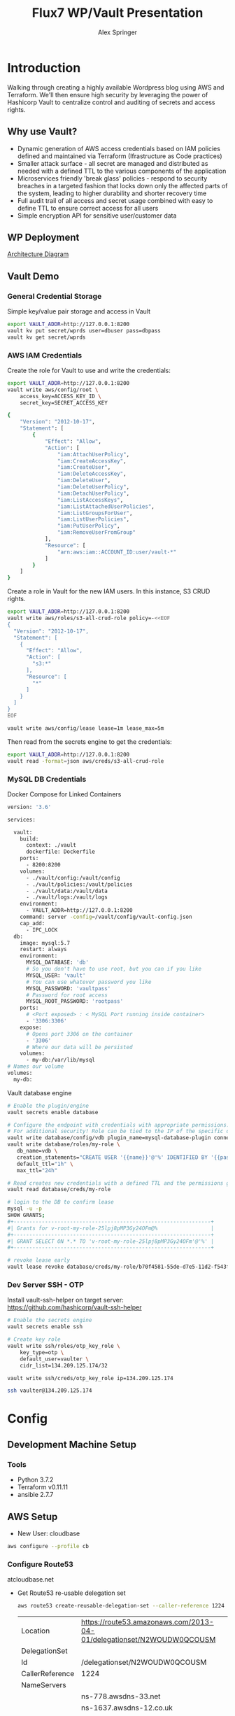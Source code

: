 #+TITLE: Flux7 WP/Vault Presentation
#+AUTHOR: Alex Springer
* Introduction
Walking through creating a highly available Wordpress blog using AWS and
Terraform. We'll then ensure high security by leveraging the power of Hashicorp
Vault to centralize control and auditing of secrets and access rights.

** Why use Vault?
- Dynamic generation of AWS access credentials based on IAM policies defined and
  maintained via Terraform (Ifrastructure as Code practices)
- Smaller attack surface - all secret are managed and distributed as needed with
  a defined TTL to the various components of the application
- Microservices friendly 'break glass' policies - respond to security breaches
  in a targeted fashion that locks down only the affected parts of the system,
  leading to higher durability and shorter recovery time
- Full audit trail of all access and secret usage combined with easy to define
  TTL to ensure correct access for all users
- Simple encryption API for sensitive user/customer data

** WP Deployment
[[img:plan.png][Architecture Diagram]]

** Vault Demo
*** General Credential Storage
Simple key/value pair storage and access in Vault

#+BEGIN_SRC bash :results raw drawer
export VAULT_ADDR=http://127.0.0.1:8200
vault kv put secret/wprds user=dbuser pass=dbpass
vault kv get secret/wprds
#+END_SRC

#+RESULTS:
:results:
Key              Value
---              -----
created_time     2019-03-12T19:44:30.819945438Z
deletion_time    n/a
destroyed        false
version          2
====== Metadata ======
Key              Value
---              -----
created_time     2019-03-12T19:44:30.819945438Z
deletion_time    n/a
destroyed        false
version          2

==== Data ====
Key     Value
---     -----
pass    dbpass
user    dbuser
:end:

*** AWS IAM Credentials
Create the role for Vault to use and write the credentials:
#+BEGIN_SRC bash
export VAULT_ADDR=http://127.0.0.1:8200
vault write aws/config/root \
    access_key=ACCESS_KEY_ID \
    secret_key=SECRET_ACCESS_KEY
#+END_SRC

#+BEGIN_SRC bash :tangle vault_demo/vault_policy.policy
{
    "Version": "2012-10-17",
    "Statement": [
        {
            "Effect": "Allow",
            "Action": [
                "iam:AttachUserPolicy",
                "iam:CreateAccessKey",
                "iam:CreateUser",
                "iam:DeleteAccessKey",
                "iam:DeleteUser",
                "iam:DeleteUserPolicy",
                "iam:DetachUserPolicy",
                "iam:ListAccessKeys",
                "iam:ListAttachedUserPolicies",
                "iam:ListGroupsForUser",
                "iam:ListUserPolicies",
                "iam:PutUserPolicy",
                "iam:RemoveUserFromGroup"
            ],
            "Resource": [
                "arn:aws:iam::ACCOUNT_ID:user/vault-*"
            ]
        }
    ]
}
#+END_SRC

Create a role in Vault for the new IAM users. In this instance, S3 CRUD rights.
#+BEGIN_SRC bash
export VAULT_ADDR=http://127.0.0.1:8200
vault write aws/roles/s3-all-crud-role policy=-<<EOF
{
  "Version": "2012-10-17",
  "Statement": [
    {
      "Effect": "Allow",
      "Action": [
        "s3:*"
      ],
      "Resource": [
        "*"
      ]
    }
  ]
}
EOF

vault write aws/config/lease lease=1m lease_max=5m
#+END_SRC

#+RESULTS:
: Success! Data written to: aws/config/lease

Then read from the secrets engine to get the credentials:
#+BEGIN_SRC bash :results raw drawer
export VAULT_ADDR=http://127.0.0.1:8200
vault read -format=json aws/creds/s3-all-crud-role
#+END_SRC

#+RESULTS:
:results:
{
  "request_id": "1bc47c84-0b49-fa80-1935-bf31d0365838",
  "lease_id": "aws/creds/s3-all-crud-role/707D7ObyJWqYOXZbIohav3NF",
  "lease_duration": 60,
  "renewable": true,
  "data": {
    "access_key": "AKIAIKQ3WHD5J3LFLXLQ",
    "secret_key": "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",
    "security_token": null
  },
  "warnings": null
}
:end:

*** MySQL DB Credentials
Docker Compose for Linked Containers
#+BEGIN_SRC bash
version: '3.6'

services:

  vault:
    build:
      context: ./vault
      dockerfile: Dockerfile
    ports:
      - 8200:8200
    volumes:
      - ./vault/config:/vault/config
      - ./vault/policies:/vault/policies
      - ./vault/data:/vault/data
      - ./vault/logs:/vault/logs
    environment:
      - VAULT_ADDR=http://127.0.0.1:8200
    command: server -config=/vault/config/vault-config.json
    cap_add:
      - IPC_LOCK
  db:
    image: mysql:5.7
    restart: always
    environment:
      MYSQL_DATABASE: 'db'
      # So you don't have to use root, but you can if you like
      MYSQL_USER: 'vault'
      # You can use whatever password you like
      MYSQL_PASSWORD: 'vaultpass'
      # Password for root access
      MYSQL_ROOT_PASSWORD: 'rootpass'
    ports:
      # <Port exposed> : < MySQL Port running inside container>
      - '3306:3306'
    expose:
      # Opens port 3306 on the container
      - '3306'
      # Where our data will be persisted
    volumes:
      - my-db:/var/lib/mysql
# Names our volume
volumes:
  my-db:

#+END_SRC

Vault database engine
#+BEGIN_SRC bash
# Enable the plugin/engine
vault secrets enable database

# Configure the endpoint with credentials with appropriate permissions. Root used only for example purposes.
# For additional security! Role can be tied to the IP of the specific db instance
vault write database/config/vdb plugin_name=mysql-database-plugin connection_url="root:rootpass@tcp(172.18.0.3:3306)/" allowed_roles="my-role"
vault write database/roles/my-role \
   db_name=vdb \
   creation_statements="CREATE USER '{{name}}'@'%' IDENTIFIED BY '{{password}}';GRANT SELECT ON *.* TO '{{name}}'@'%';" \
   default_ttl="1h" \
   max_ttl="24h"

# Read creates new credentials with a defined TTL and the permissions granted in 'my-role' above (GRANT SELECT * ON *.* TO '{{name}}'@'%';)
vault read database/creds/my-role

# login to the DB to confirm lease
mysql -u -p
SHOW GRANTS;
,#+---------------------------------------------------------------+
#| Grants for v-root-my-role-25lpj8pMP3Gy24OFm@%                 |
,#+---------------------------------------------------------------+
#| GRANT SELECT ON *.* TO 'v-root-my-role-25lpj8pMP3Gy24OFm'@'%' |
,#+---------------------------------------------------------------+

# revoke lease early
vault lease revoke database/creds/my-role/b70f4581-55de-d7e5-11d2-f543f3f120ee

#+END_SRC

*** Dev Server SSH - OTP

Install vault-ssh-helper on target server: https://github.com/hashicorp/vault-ssh-helper
#+BEGIN_SRC bash
# Enable the secrets engine
vault secrets enable ssh

# Create key role
vault write ssh/roles/otp_key_role \
    key_type=otp \
    default_user=vaulter \
    cidr_list=134.209.125.174/32

vault write ssh/creds/otp_key_role ip=134.209.125.174

ssh vaulter@134.209.125.174
#+END_SRC

* Config
** Development Machine Setup
*** Tools
- Python 3.7.2
- Terraform v0.11.11
- ansible 2.7.7
** AWS Setup
- New User: cloudbase
#+BEGIN_SRC bash
aws configure --profile cb
#+END_SRC

*** Configure Route53
atcloudbase.net
- Get Route53 re-usable delegation set
  #+BEGIN_SRC bash
aws route53 create-reusable-delegation-set --caller-reference 1224 --profile cb
  #+END_SRC

  #+RESULTS:
  | Location        | https://route53.amazonaws.com/2013-04-01/delegationset/N2WOUDW0QCOUSM |
  | DelegationSet   |                                                                       |
  | Id              | /delegationset/N2WOUDW0QCOUSM                                         |
  | CallerReference | 1224                                                                  |
  | NameServers     |                                                                       |
  |                 | ns-778.awsdns-33.net                                                  |
  |                 | ns-1637.awsdns-12.co.uk                                               |
  |                 | ns-1071.awsdns-05.org                                                 |
  |                 | ns-343.awsdns-42.com                                                  |

- Update nameservers for atcloudbase.net

* Terraforming
:PROPERTIES:
:header-args: :padline no :results raw
:END:

Keeping secrets from git
#+BEGIN_SRC bash :tangle .gitignore
,**/.terraform/*
,*.tfstate
,*.tfstate.*
,*.tfvars
.terraform
,*.plan
credentials.csv
img/
*lock*
#+END_SRC

** Region and profile setup
#+BEGIN_SRC bash :tangle terraform.tfvars
aws_profile = "cb"
aws_region  = "us-east-1"
#+END_SRC

#+BEGIN_SRC bash :tangle config.tf
provider "aws" {
  region  = "${var.aws_region}"
  profile = "${var.aws_profile}"
}

#+END_SRC

#+BEGIN_SRC bash :tangle variables.tf
variable "aws_region"  {}
variable "aws_profile" {}
#+END_SRC

** Initialize Terraform
#+BEGIN_SRC bash :results raw
terraform init
#+END_SRC
** IAM Access Roles (s3)
:PROPERTIES:
:header-args: :tangle iam.tf
:END:
#+BEGIN_SRC bash
#----- IAM -----

#S3_access
resource "aws_iam_instance_profile" "s3_access_profile" {
  name = "s3_access"
  role = "${aws_iam_role.s3_access_role.name}"
}

resource "aws_iam_role_policy" "s3_access_policy" {
  name = "s3_access_policy"
  role = "${aws_iam_role.s3_access_role.id}"

  policy = <<EOF
{
  "Version": "2012-10-17",
  "Statement": [
    {
      "Effect": "Allow",
      "Action": "s3:*",
      "Resource": "*"
      }
    ]
  }
EOF
}


resource "aws_iam_role" "s3_access_role" {
  name = "s3_access_role"

  assume_role_policy = <<EOF
{
  "Version": "2012-10-17",
  "Statement": [
      {
        "Action": "sts:AssumeRole",
        "Principal": {
          "Service": "ec2.amazonaws.com"
          },
        "Effect": "Allow",
        "Sid": ""
      }
    ]
  }
EOF
}
#+END_SRC

** Create the VPC
:PROPERTIES:
:header-args: :padline no :results raw :tangle vpc.tf
:END:
*** VPC Setup
Define the VPC resource, references CIDR block variable
#+BEGIN_SRC bash
#----- VPC ------

resource "aws_vpc" "wp_vpc" {
  cidr_block           = "${var.vpc_cidr}"
  enable_dns_hostnames = true
  enable_dns_support   = true

  tags {
    Name = "wp_vpc"
  }
}
#+END_SRC

Define the CIDR block variable in terraform.tfvars and variables.tf
#+BEGIN_SRC bash :tangle terraform.tfvars
vpc_cidr = "10.0.0.0/16"
#+END_SRC
#+BEGIN_SRC bash :tangle variables.tf :padline no
variable "vpc_cidr" {}
#+END_SRC

*** Internet Gateway
#+BEGIN_SRC bash

# Internet Gateway
resource "aws_internet_gateway" "wp_internet_gateway" {
  vpc_id = "${aws_vpc.wp_vpc.id}"

  tags {
    Name = "wp_igw"
  }
}

#+END_SRC

*** Route Tables
#+BEGIN_SRC bash

# Route Tables
resource "aws_route_table" "wp_public_rt" {
  vpc_id = "${aws_vpc.wp_vpc.id}"

  route {
    cidr_block = "0.0.0.0/0"
    gateway_id = "${aws_internet_gateway.wp_internet_gateway.id}"
  }

  tags {
    Name = "wp_public"
  }
}

resource "aws_default_route_table" "wp_private_rt" {
  default_route_table_id = "${aws_vpc.wp_vpc.default_route_table_id}"

  tags {
    Name = "wp_private"
  }
}
#+END_SRC

*** Subnets
Gather the availability zone information and create cidr blocks array
#+BEGIN_SRC bash :tangle terraform.tfvars
cidrs = {
  public1  = "10.0.1.0/24"
  public2  = "10.0.2.0/24"
  private1 = "10.0.3.0/24"
  private2 = "10.0.4.0/24"
  rds1     = "10.0.5.0/24"
  rds2     = "10.0.6.0/24"
  rds3     = "10.0.7.0/24"
}
#+END_SRC

#+BEGIN_SRC bash :tangle variables.tf
data "aws_availability_zones" "available" {}
variable "cidrs" {
  type = "map"
}
#+END_SRC

#+BEGIN_SRC bash
# Subnets
# Public subnets
resource "aws_subnet" "wp_public1_subnet" {
  vpc_id = "${aws_vpc.wp_vpc.id}"
  cidr_block = "${var.cidrs["public1"]}"
  map_public_ip_on_launch = true
  availability_zone = "${data.aws_availability_zones.available.names[0]}"

  tags {
    Name = "wp_public1"
  }
}

resource "aws_subnet" "wp_public2_subnet" {
  vpc_id = "${aws_vpc.wp_vpc.id}"
  cidr_block = "${var.cidrs["public2"]}"
  map_public_ip_on_launch = true
  availability_zone = "${data.aws_availability_zones.available.names[1]}"

  tags {
    Name = "wp_public2"
  }
}

# Private Subnets
resource "aws_subnet" "wp_private1_subnet" {
  vpc_id = "${aws_vpc.wp_vpc.id}"
  cidr_block = "${var.cidrs["private1"]}"
  map_public_ip_on_launch = false
  availability_zone = "${data.aws_availability_zones.available.names[0]}"

  tags {
    Name = "wp_private1"
  }
}

resource "aws_subnet" "wp_private2_subnet" {
  vpc_id = "${aws_vpc.wp_vpc.id}"
  cidr_block = "${var.cidrs["private2"]}"
  map_public_ip_on_launch = false
  availability_zone = "${data.aws_availability_zones.available.names[1]}"

  tags {
    Name = "wp_private2"
  }
}

# RDS Subnets
resource "aws_subnet" "wp_rds1_subnet" {
  vpc_id = "${aws_vpc.wp_vpc.id}"
  cidr_block = "${var.cidrs["rds1"]}"
  map_public_ip_on_launch = false
  availability_zone = "${data.aws_availability_zones.available.names[0]}"

  tags {
    Name = "wp_rds1"
  }
}

resource "aws_subnet" "wp_rds2_subnet" {
  vpc_id = "${aws_vpc.wp_vpc.id}"
  cidr_block = "${var.cidrs["rds2"]}"
  map_public_ip_on_launch = false
  availability_zone = "${data.aws_availability_zones.available.names[1]}"

  tags {
    Name = "wp_rds2"
  }
}

resource "aws_subnet" "wp_rds3_subnet" {
  vpc_id = "${aws_vpc.wp_vpc.id}"
  cidr_block = "${var.cidrs["rds3"]}"
  map_public_ip_on_launch = false
  availability_zone = "${data.aws_availability_zones.available.names[2]}"

  tags {
    Name = "wp_rds3"
  }
}
#+END_SRC


*** Subnet Groups
RDS Groups
#+BEGIN_SRC bash
# RDS Subnet Group

resource "aws_db_subnet_group" "wp_rds_subnetgroup" {
  name = "wp_rds_subnetgroup"

  subnet_ids = [
    "${aws_subnet.wp_rds1_subnet.id}",
    "${aws_subnet.wp_rds2_subnet.id}",
    "${aws_subnet.wp_rds3_subnet.id}"
  ]

  tags {
    Name = "wp_rds_sng"
  }
}
#+END_SRC


Public Subnet Associations
#+BEGIN_SRC bash

# Public Subnet Associations

resource "aws_route_table_association" "wp_public_assoc1" {
  subnet_id = "${aws_subnet.wp_public1_subnet.id}"
  route_table_id = "${aws_route_table.wp_public_rt.id}"
}

resource "aws_route_table_association" "wp_public_assoc2" {
  subnet_id = "${aws_subnet.wp_public2_subnet.id}"
  route_table_id = "${aws_route_table.wp_public_rt.id}"
}
#+END_SRC

Clean up - terraform the terraforming
#+BEGIN_SRC bash :tangle no
terraform fmt
#+END_SRC

#+RESULTS:

** Security Groups
:PROPERTIES:
:header-args: :padline no :results raw :tangle security.tf
:END:

*** ELB
  Port 80 open
  #+BEGIN_SRC bash
#----- Security Groups -----

# Public Sec Group
resource "aws_security_group" "wp_public_sg" {
  name = "wp_public_sg"
  description = "ELB public access"
  vpc_id = "${aws_vpc.wp_vpc.id}"

  # HTTP
  ingress {
    from_port = 80
    to_port = 80
    protocol = "tcp"
    cidr_blocks = ["0.0.0.0/0"]
  }

  egress {
    from_port = 0
    to_port = 0
    protocol = "-1"
    cidr_blocks = ["0.0.0.0/0"]
  }
}
  #+END_SRC

*** Dev Instance
  HTTP, SSH access from local IP

  #+BEGIN_SRC bash :tangle terraform.tfvars
localip = "0.0.0.0/0"
  #+END_SRC

#+BEGIN_SRC bash :tangle variables.tf
variable "localip" {}
#+END_SRC

  #+BEGIN_SRC bash

# Dev access from local IP

resource "aws_security_group" "wp_dev_sg" {
  name = "wp_dev_sg"
  description = "Used for access to the dev instance"
  vpc_id = "${aws_vpc.wp_vpc.id}"

  # SSH Rules

  ingress {
    from_port = 22
    to_port = 22
    protocol = "tcp"
    cidr_blocks = ["${var.localip}"]
  }

  # HTTP

  ingress {
    from_port = 80
    to_port = 80
    protocol = "tcp"
    cidr_blocks = ["${var.localip}"]
  }

  egress {
  from_port = 0
  to_port = 0
  protocol = "-1"
  cidr_blocks = ["0.0.0.0/0"]
  }
}

  #+END_SRC

*** Private Instances (Auto-scaling Group)
  Access only within VPC
  #+BEGIN_SRC bash

# Access to entire VPC CIDR

resource "aws_security_group" "wp_private_sg" {
  name = "wp_private_sg"
  description = "Private network access to from VPC"
  vpc_id = "${aws_vpc.wp_vpc.id}"

  ingress {
    from_port = 0
    to_port = 0
    protocol = "-1"
    cidr_blocks = ["${var.vpc_cidr}"]
  }

  egress {
    from_port = 0
    to_port = 0
    protocol = "-1"
    cidr_blocks = ["0.0.0.0/0"]
  }
}
  #+END_SRC

*** Database
  Only VPC, port 3306 (MYSQL)
  #+BEGIN_SRC bash

# RDS Security Group

resource "aws_security_group" "wp_rds_sg" {
  name = "wp_rds_sg"
  description = "Restricted access for RDS instances"
  vpc_id = "${aws_vpc.wp_vpc.id}"

  ingress {
    to_port = 3306
    from_port = 3306
    protocol = "tcp"

    security_groups = ["${aws_security_group.wp_dev_sg.id}",
      "${aws_security_group.wp_public_sg.id}",
      "${aws_security_group.wp_private_sg.id}"
    ]
  }
}
  #+END_SRC

** S3 Bucket and VPC Endpoint
:PROPERTIES:
:header-args: :padline no :results raw :tangle vpc.tf
:END:
*** VPC Endpoint

#+BEGIN_SRC bash

# ----- S3 VPC Endpoint -----

resource "aws_vpc_endpoint" "wp_private-s3_endpoint" {
  service_name = "com.amazonaws.${var.aws_region}.s3"
  vpc_id = "${aws_vpc.wp_vpc.id}"

  route_table_ids = ["${aws_vpc.wp_vpc.main_route_table_id}",
                     "${aws_route_table.wp_public_rt.id}"
                    ]
  policy = <<POLICY
{
    "Statement": [
      {
        "Action": "*",
        "Effect": "Allow",
        "Resource": "*",
        "Principal": "*"
      }
    ]
}
POLICY
}
#+END_SRC

*** S3 Bucket
#+BEGIN_SRC bash :tangle variables.tf
variable "domain_name" {}
#+END_SRC

#+BEGIN_SRC bash :tangle terraform.tfvars
domain_name = "atcloudbase"
#+END_SRC

Getting a random bucket name
#+BEGIN_SRC bash :tangle s3.tf
#----- S3 Code Bucket -----

resource "random_id" "wp_code_bucket" {
  byte_length = 2
}

resource "aws_s3_bucket" "code" {
  bucket = "${var.domain_name}-${random_id.wp_code_bucket.dec}"
  acl = "private"
  force_destroy = true

  tags {
    Name = "code bucket"
  }
}
#+END_SRC

NOTE: Must re-run terraform init to initialize the 'random' plugin

** RDS
:PROPERTIES:
:header-args: :padline no :results raw :tangle database.tf.NOTSECURE
:END:

Before there was Vault and secure creds creation...

#+BEGIN_SRC bash
#----- RDS ------

resource "aws_db_instance" "wp_db" {
  allocated_storage = 10
  engine = "mysql"
  engine_version = "5.7"
  instance_class = "${var.db_instance_class}"
  name = "${var.dbname}"
  username = "${var.dbuser}"
  password = "${var.dbpass}"
  db_subnet_group_name = "${aws_db_subnet_group.wp_rds_subnetgroup.name}"
  vpc_security_group_ids = ["${aws_security_group.wp_rds_sg.id}"]
  skip_final_snapshot = true
}
#+END_SRC


#+BEGIN_SRC bash :tangle variables.tf
variable "db_instance_class" {}
variable "dbname" {}
variable "dbuser" {}
variable "dbpass" {}
#+END_SRC

#+BEGIN_SRC bash :tangle terraform.tfvars
db_instance_class = "db.t2.micro"
dbname = "cbdb"
dbuser = "cloudbase"
dbpass = "cbdbpassing"
#+END_SRC

NOTE: Plain text pass used here for example purposes. See below for
implementation of Vault to create dynamic credentials.

** ELB
:PROPERTIES:
:header-args: :padline no :results raw :tangle elb.tf
:END:
TODO :: Update to Application Load Balancer
#+BEGIN_SRC bash
#----- ELB -----

resource "aws_elb" "wp_elb" {
  name = "${var.domain_name}-elb"

  subnets = ["${aws_subnet.wp_public1_subnet.id}",
            "${aws_subnet.wp_public2_subnet.id}"]

  security_groups = ["${aws_security_group.wp_public_sg.id}"]

  listener {
    instance_port = 80
    instance_protocol = "http"
    lb_port = 80
    lb_protocol = "http"
  }

  health_check {
    healthy_threshold = "${var.elb_healthy_threshold}"
    unhealthy_threshold = "${var.elb_unhealthy_threshold}"
    timeout = "${var.elb_timeout}"
    target = "TCP:80"
    interval = "${var.elb_interval}"
  }

  cross_zone_load_balancing = true
  idle_timeout = 400
  connection_draining = true
  connection_draining_timeout = 400

  tags {
    Name = "wp_${var.domain_name}-elb"
  }
}
#+END_SRC

#+BEGIN_SRC bash :tangle variables.tf
variable "elb_healthy_threshold" {}
variable "elb_unhealthy_threshold" {}
variable "elb_timeout" {}
variable "elb_interval" {}
#+END_SRC

#+BEGIN_SRC bash :tangle terraform.tfvars
elb_healthy_threshold = "2"
elb_unhealthy_threshold = "2"
elb_timeout = "3"
elb_interval = "30"
#+END_SRC

** Creating the Dev Instance
:PROPERTIES:
:header-args: :padline no :results raw :tangle dev.tf
:END:
#+BEGIN_SRC bash
#----- Dev -----

# Key Pair

resource "aws_key_pair" "wp_auth" {
  key_name = "${var.key_name}"
  public_key = "${file(var.public_key_path)}"
}

# Dev Server

resource "aws_instance" "wp_dev" {
  instance_type = "${var.dev_instance_type}"
  ami = "${var.dev_ami}"

  tags {
    Name = "wp_dev"
  }

  key_name = "${aws_key_pair.wp_auth.id}"
  vpc_security_group_ids = ["${aws_security_group.wp_dev_sg.id}"]
  iam_instance_profile = "${aws_iam_instance_profile.s3_access_profile.id}"
  subnet_id = "${aws_subnet.wp_public1_subnet.id}"

  # user_data = "${data.template_file.user_data.rendered}"
  provisioner "local-exec" {
    command = <<EOD
cat <<EOF > aws_hosts
[dev]
${aws_instance.wp_dev.public_ip}
[dev:vars]
s3code=${aws_s3_bucket.code.bucket}
domain=${var.domain_name}
EOF
EOD
  }
    provisioner "local-exec" {
        command = "aws ec2 wait instance-status-ok --instance-ids ${aws_instance.wp_dev.id} --profile ${var.aws_profile} && ansible-playbook -i aws_hosts --extra-vars 'dbname=${var.dbname} dbuser=${random_string.username.result} dbpass=${random_string.password.result} dbaddr=db.${var.domain_name}.net' wordpress.yml"
   }
}
#+END_SRC

#+BEGIN_SRC bash :tangle variables.tf
variable "dev_instance_type" {}
variable "dev_ami" {}
variable "public_key_path" {}
variable "key_name" {}
#+END_SRC

#+BEGIN_SRC bash :tangle terraform.tfvars
dev_instance_type = "t2.micro"
dev_ami = "ami-b73b63a0"
public_key_path = "/home/alexs/.ssh/cloudbase.pub"
key_name = "cloudbase"
#+END_SRC

#+RESULTS:
** Golden AMI
:PROPERTIES:
:header-args: :padline no :results raw :tangle ami.tf
:END:

#+BEGIN_SRC bash
#----- Golden AMI ------

# random AMI ID

resource "random_id" "golden_ami" {
  byte_length = 3
}

# AMI

resource "aws_ami_from_instance" "wp_golden" {
  name = "wp_ami-${random_id.golden_ami.b64}"
  source_instance_id = "${aws_instance.wp_dev.id}"

  provisioner "local-exec" {
    command = <<EOT
cat <<EOF > userdata
#!/bin/bash
/usr/bin/aws s3 sync s3://${aws_s3_bucket.code.bucket} /var/www/html/
/bin/touch /var/spool/cron/root
sudo /bin/echo '*/5 * * * * aws s3 sync s3://${aws_s3_bucket.code.bucket} /var/www/html' >> /var/spool/cron/root
EOF
EOT
  }
}
#+END_SRC

** Auto-scaling Group and Launch Configuration
:PROPERTIES:
:header-args: :padline no :results raw :tangle autoscale.tf
:END:

#+BEGIN_SRC bash
#----- Launch Config -----

resource "aws_launch_configuration" "wp_lc" {
  name_prefix = "wp_lc-"
  image_id = "${aws_ami_from_instance.wp_golden.id}"
  instance_type = "${var.lc_instance_type}"
  security_groups = ["${aws_security_group.wp_private_sg.id}"]
  iam_instance_profile = "${aws_iam_instance_profile.s3_access_profile.id}"
  key_name = "${aws_key_pair.wp_auth.id}"
  user_data = "${file("userdata")}"

  lifecycle {
    create_before_destroy = true
  }
}

#----- ASG -----

resource "aws_autoscaling_group" "wp_asg" {
  name = "asg-${aws_launch_configuration.wp_lc.id}"
  max_size = "${var.asg_max}"
  min_size = "${var.asg_min}"
  health_check_grace_period = "${var.asg_grace}"
  health_check_type = "${var.asg_hct}"
  desired_capacity = "${var.asg_cap}"
  force_delete = true
  load_balancers = ["${aws_elb.wp_elb.id}"]

  vpc_zone_identifier = ["${aws_subnet.wp_private1_subnet.id}",
                         "${aws_subnet.wp_private2_subnet.id}"
                        ]
  launch_configuration = "${aws_launch_configuration.wp_lc.name}"

  tag {
    key = "Name"
    value = "wp_asg-instance"
    propagate_at_launch = true
  }

  lifecycle {
    create_before_destroy = true
  }
}
#+END_SRC

#+BEGIN_SRC bash :tangle variables.tf
variable "lc_instance_type" {}
variable "asg_max" {}
variable "asg_min" {}
variable "asg_grace" {}
variable "asg_hct" {}
variable "asg_cap" {}
#+END_SRC

#+BEGIN_SRC bash :tangle terraform.tfvars
lc_instance_type = "t2.micro"
asg_max = "2"
asg_min = "1"
asg_grace = "300"
asg_hct = "EC2"
asg_cap = "2"
#+END_SRC

** Route 53 Records
:PROPERTIES:
:header-args: :padline no :results raw :tangle route53.tf
:END:

#+BEGIN_SRC bash
#----- Route 53 -----

# Primary Zone

resource "aws_route53_zone" "primary" {
  name = "${var.domain_name}.net"
  delegation_set_id = "${var.delegation_set}"
}

# WWW Record

resource "aws_route53_record" "www" {
  zone_id = "${aws_route53_zone.primary.zone_id}"
  name = "www.${var.domain_name}.net"
  type = "A"

  alias {
    name = "${aws_elb.wp_elb.dns_name}"
    zone_id = "${aws_elb.wp_elb.zone_id}"
    evaluate_target_health = false
  }
}

# Dev Record

resource "aws_route53_record" "dev" {
  zone_id = "${aws_route53_zone.primary.zone_id}"
  name = "dev.${var.domain_name}.net"
  type = "A"
  ttl = "300"
  records = ["${aws_instance.wp_dev.public_ip}"]
}

# Private Zone

resource "aws_route53_zone" "secondary" {
  name = "${var.domain_name}.net"
  vpc {
    vpc_id = "${aws_vpc.wp_vpc.id}"
  }
}

# DB Record

resource "aws_route53_record" "db" {
  zone_id = "${aws_route53_zone.secondary.zone_id}"
  name = "db.${var.domain_name}.net"
  type = "CNAME"
  ttl = "300"
  records = ["${aws_db_instance.wp_db.address}"]
}
#+END_SRC

#+BEGIN_SRC bash :tangle variables.tf
variable "delegation_set" {}
#+END_SRC

#+BEGIN_SRC bash :tangle terraform.tfvars
delegation_set = "N2WOUDW0QCOUSM"
#+END_SRC

* Ansible
Using the right tool for the job - Terraform is great for infrastructure
management, while Ansible handles configuration of instances.

Config Note: host_key_checking = false in /etc/ansible/ansible.cfg

** Install Wordpress
:PROPERTIES:
:header-args: :padline no :results raw :tangle wordpress.yml
:END:
#+BEGIN_SRC bash
---
- hosts: dev
  become: yes
  remote_user: ec2-user
  tasks:
    - name: Install Apache
      yum: name={{ item }} state=present
      with_items:
      - httpd
      - php
      - php-mysql
    - name: Make Dir Tree Readable
      file:
        path: /var/www/html
        mode: u=rwX,g=rX,o=rX
        recurse: yes
        owner: apache
        group: apache
    - name: Download Wordpress
      get_url: url=http://wordpress.org/wordpress-latest.tar.gz dest=/var/www/html/wordpress.tar.gz force=yes
    - name: Extract Wordpress
      command: "tar xzf /var/www/html/wordpress.tar.gz -C /var/www/html --strip-components 1"
    - name: Copy wp-config-sample.php to wp-config.php
      command: cp "/var/www/html/wp-config-sample.php" "/var/www/html/wp-config.php"
    - name: Update database credentials in the file
      replace:
        path: "/var/www/html/wp-config.php"
        regexp: "password_here"
        replace: "{{ dbpass }}"

    - name: Update database name in the file
      replace:
        path: "/var/www/html/wp-config.php"
        regexp: "database_name_here"
        replace: "{{ dbname }}"

    - name: Update database user in the file
      replace:
        path: "/var/www/html/wp-config.php"
        regexp: "username_here"
        replace: "{{ dbuser }}"

    - name: Update database address in the file
      replace:
        path: "/var/www/html/wp-config.php"
        regexp: "localhost"
        replace: "{{ dbaddr }}"


    - name: Start and enable Apache
      service: name=httpd state=started enabled=yes
#+END_SRC

** S3 Update
:PROPERTIES:
:header-args: :padline no :results raw :tangle s3update.yml
:END:

#+BEGIN_SRC bash
---
- hosts: dev
  become: yes
  remote_user: ec2-user
  tasks:
  - name: Update s3 code bucket
    command: aws s3 sync /var/www/html s3://{{ s3code }}/ --delete
  - shell: echo "define('WP_SITEURL','http://dev."{{ domain }}".net');" >> wp-config.php
    args:
      chdir: /var/www/html
  - shell: echo "define('WP_HOME,'http://dev."{{ domain }}".net');" >> wp-config.php
    args:
      chdir: /var/www/html
#+END_SRC

* Time to Apply!
#+BEGIN_SRC bash
ssh-agent bash
ssh-add ~/.ssh/cloudbase
terraform plan --out terraform.plan
terraform
#+END_SRC

** Next Steps
1. Visit dev.atcloudbase.net and perform WP initial setup and config
2. Change settings to visit www. instead of dev.
3. Run 'ansible-playbook -i aws_hosts s3update.yml' (after all config changes on
   dev)
4. Install an s3 fileshare plugin (change to cloudfront for future state)
* Adding the Vault
** Deploy Vault in the VPC
Deploying vault in the same VPC as WP using existing private subnets.

Once complete this does require SSH in, vault operator init, unseal

Set local environment variable VAULT_ADDR and VAULT_SKIP_VERIFY (look into
getting around this for production deploys)

vault login with token to get it all together

#+BEGIN_SRC bash
# :tangle variables.tf
variable vc_ami_id {}
variable vault_cluster_name {}
variable consul_cluster_name {}
variable vault_cluster_size {}
variable consul_cluster_size {}
variable vault_instance_type {}
variable consul_instance_type {}
variable consul_cluster_tag_key {}
#+END_SRC

#+BEGIN_SRC bash
#  :tangle terraform.tfvars
vc_ami_id = "ami-0d3b2cf862bc2d41b"
vault_cluster_name = "vault-s3"
consul_cluster_name = "consul-s3"
vault_cluster_size = "3"
consul_cluster_size = "3"
vault_instance_type = "t2.micro"
consul_instance_type = "t2.micro"
consul_cluster_tag_key = "consul-vault-s3-servers"
#+END_SRC

#+BEGIN_SRC bash
# ---------------------------------------------------------------------------------------------------------------------
# DEPLOY THE VAULT SERVER CLUSTER
# ---------------------------------------------------------------------------------------------------------------------

module "vault_cluster" {
  # When using these modules in your own templates, you will need to use a Git URL with a ref attribute that pins you
  # to a specific version of the modules, such as the following example:
  source = "github.com/hashicorp/terraform-aws-vault//modules/vault-cluster?ref=v0.0.1"
  cluster_name  = "${var.vault_cluster_name}"
  cluster_size  = "${var.vault_cluster_size}"
  instance_type = "${var.vault_instance_type}"

  ami_id    = "${var.vc_ami_id}"
  user_data = "${data.template_file.user_data_vault_cluster.rendered}"

  vpc_id     = "${aws_vpc.wp_vpc.id}"
  subnet_ids = ["${aws_subnet.wp_public1_subnet.id}",
    "${aws_subnet.wp_public2_subnet.id}"]

  # To make testing easier, we allow requests from any IP address here but in a production deployment, we *strongly*
  # recommend you limit this to the IP address ranges of known, trusted servers inside your VPC.

  allowed_ssh_cidr_blocks              = ["0.0.0.0/0"]
  allowed_inbound_cidr_blocks          = ["0.0.0.0/0"]
  allowed_inbound_security_group_ids   = []
  ssh_key_name                         = "${var.key_name}"
  s3_bucket_name = "hello-big-time12335425432"
}

# ---------------------------------------------------------------------------------------------------------------------
# ATTACH IAM POLICIES FOR CONSUL
# To allow our Vault servers to automatically discover the Consul servers, we need to give them the IAM permissions from
# the Consul AWS Module's consul-iam-policies module.
# ---------------------------------------------------------------------------------------------------------------------

module "consul_iam_policies_servers" {
  source = "github.com/hashicorp/terraform-aws-consul.git//modules/consul-iam-policies?ref=v0.4.0"

  iam_role_id = "${module.vault_cluster.iam_role_id}"
}

# ---------------------------------------------------------------------------------------------------------------------
# THE USER DATA SCRIPT THAT WILL RUN ON EACH VAULT SERVER WHEN IT'S BOOTING
# This script will configure and start Vault
# ---------------------------------------------------------------------------------------------------------------------

data "template_file" "user_data_vault_cluster" {
  template = "${file("${path.module}/user-data-vault.sh")}"

  vars {
    aws_region               = "${var.aws_region}"
    consul_cluster_tag_key   = "${var.consul_cluster_tag_key}"
    consul_cluster_tag_value = "${var.consul_cluster_name}"
  }
}

# ---------------------------------------------------------------------------------------------------------------------
# PERMIT CONSUL SPECIFIC TRAFFIC IN VAULT CLUSTER
# To allow our Vault servers consul agents to communicate with other consul agents and participate in the LAN gossip,
# we open up the consul specific protocols and ports for consul traffic
# ---------------------------------------------------------------------------------------------------------------------

module "security_group_rules" {
  source = "github.com/hashicorp/terraform-aws-consul.git//modules/consul-client-security-group-rules?ref=v0.4.0"

  security_group_id = "${module.vault_cluster.security_group_id}"

  # To make testing easier, we allow requests from any IP address here but in a production deployment, we *strongly*
  # recommend you limit this to the IP address ranges of known, trusted servers inside your VPC.

  allowed_inbound_cidr_blocks = ["0.0.0.0/0"]
}

# ---------------------------------------------------------------------------------------------------------------------
# DEPLOY THE CONSUL SERVER CLUSTER
# ---------------------------------------------------------------------------------------------------------------------

module "consul_cluster" {
  source = "github.com/hashicorp/terraform-aws-consul.git//modules/consul-cluster?ref=v0.4.0"

  cluster_name  = "${var.consul_cluster_name}"
  cluster_size  = "${var.consul_cluster_size}"
  instance_type = "${var.consul_instance_type}"

  # The EC2 Instances will use these tags to automatically discover each other and form a cluster
  cluster_tag_key   = "${var.consul_cluster_tag_key}"
  cluster_tag_value = "${var.consul_cluster_name}"

  ami_id    = "${var.vc_ami_id}"
  user_data = "${data.template_file.user_data_consul.rendered}"

  vpc_id     = "${aws_vpc.wp_vpc.id}"
  subnet_ids = ["${aws_subnet.wp_public1_subnet.id}",
    "${aws_subnet.wp_public2_subnet.id}"]

  # To make testing easier, we allow Consul and SSH requests from any IP address here but in a production
  # deployment, we strongly recommend you limit this to the IP address ranges of known, trusted servers inside your VPC.

  allowed_ssh_cidr_blocks     = ["0.0.0.0/0"]
  allowed_inbound_cidr_blocks = ["0.0.0.0/0"]
  ssh_key_name                = "${var.key_name}"
}

# ---------------------------------------------------------------------------------------------------------------------
# THE USER DATA SCRIPT THAT WILL RUN ON EACH CONSUL SERVER WHEN IT'S BOOTING
# This script will configure and start Consul
# ---------------------------------------------------------------------------------------------------------------------

data "template_file" "user_data_consul" {
  template = "${file("${path.module}/user-data-consul.sh")}"

  vars {
    consul_cluster_tag_key   = "${var.consul_cluster_tag_key}"
    consul_cluster_tag_value = "${var.consul_cluster_name}"
  }
}
#+END_SRC

#+BEGIN_SRC bash :tangle user-data-vault.sh
#!/bin/bash
# This script is meant to be run in the User Data of each EC2 Instance while it's booting. The script uses the
# run-consul script to configure and start Consul in client mode and then the run-vault script to configure and start
# Vault in server mode. Note that this script assumes it's running in an AMI built from the Packer template in
# examples/vault-consul-ami/vault-consul.json.

set -e

# Send the log output from this script to user-data.log, syslog, and the console
# From: https://alestic.com/2010/12/ec2-user-data-output/
exec > >(tee /var/log/user-data.log|logger -t user-data -s 2>/dev/console) 2>&1

# The Packer template puts the TLS certs in these file paths
readonly VAULT_TLS_CERT_FILE="/opt/vault/tls/vault.crt.pem"
readonly VAULT_TLS_KEY_FILE="/opt/vault/tls/vault.key.pem"

# The variables below are filled in via Terraform interpolation
/opt/consul/bin/run-consul --client --cluster-tag-key "${consul_cluster_tag_key}" --cluster-tag-value "${consul_cluster_tag_value}"
/opt/vault/bin/run-vault --tls-cert-file "$VAULT_TLS_CERT_FILE"  --tls-key-file "$VAULT_TLS_KEY_FILE"
#+END_SRC

#+BEGIN_SRC bash :tangle user-data-consul.sh
#!/bin/bash
# This script is meant to be run in the User Data of each EC2 Instance while it's booting. The script uses the
# run-consul script to configure and start Consul in server mode. Note that this script assumes it's running in an AMI
# built from the Packer template in examples/vault-consul-ami/vault-consul.json.

set -e

# Send the log output from this script to user-data.log, syslog, and the console
# From: https://alestic.com/2010/12/ec2-user-data-output/
exec > >(tee /var/log/user-data.log|logger -t user-data -s 2>/dev/console) 2>&1

# These variables are passed in via Terraform template interpolation
/opt/consul/bin/run-consul --server --cluster-tag-key "${consul_cluster_tag_key}" --cluster-tag-value "${consul_cluster_tag_value}"
#+END_SRC



** [[https://www.youtube.com/watch?time_continue=1&v=W30HKivEFWg][Security in depth with terraform and vault]]
*** basic principles for securing terraform state
  terraform state can contain sensitive data in the first place
  protect state files as secrets

  use an encrypted backend (encrypted s3)

*** secrets generation and management in terraform
terraform can generate random username/passwords
use resource "random_string", assign and use as username/pass
upload and store these credentials in vault
resource "vault_dynamic_secret" "credentials"
*** showcasae dynamic secrets engine with vault
better option! dynamic secrets backend
ex. create mysql users, use the hvac python library in application code to
securly interact with the database from the application

*** example terraform/vault integrations
** Using dynamic secrets to generate access credentials for secure terraform use

Admin setup of backend role
#+BEGIN_SRC bash
resource "vault_aws_secret_backend" "aws" {
  region = "${var.aws_region}"
  default_lease_ttl_seconds = "120"
  max_lease_ttl_seconds     = "240"
}
resource "vault_aws_secret_backend_role" "ec2-admin" {
  backend = "${vault_aws_secret_backend.aws.path}"
  name    = "ec2-admin-role"
policy = <<EOF
{
  "Version": "2012-10-17",
  "Statement": [
    {
      "Effect": "Allow",
      "Action": [
        "iam:*", "ec2:*"
      ],
      "Resource": "*"
    }
  ]
}
EOF
}
#+END_SRC

#+BEGIN_SRC bash
data "vault_aws_access_credentials" "creds" {
  backend = "aws"
  role    = "ec2-admin-role"
}
provider "aws" {
  access_key = "${data.vault_aws_access_credentials.creds.access_key}"
  secret_key = "${data.vault_aws_access_credentials.creds.secret_key}"
  region  = "${var.aws_region}"
}
#+END_SRC

** Generating random DB credentials and storing them in vault
:PROPERTIES:
:header-args: :padline no :results raw :tangle database.tf
:END:

#+BEGIN_SRC bash
#----- RDS ------

# Credential generation

resource "random_string" "username" {
  length = 16
  special = false
  number = false
  upper = false
}

resource "random_string" "password" {
  length = 16
  special = false
}

resource "aws_db_instance" "wp_db" {
  allocated_storage = 10
  engine = "mysql"
  engine_version = "5.7"
  instance_class = "${var.db_instance_class}"
  name = "${var.dbname}"
  username = "${random_string.username.result}"
  password = "${random_string.password.result}"
  db_subnet_group_name = "${aws_db_subnet_group.wp_rds_subnetgroup.name}"
  vpc_security_group_ids = ["${aws_security_group.wp_rds_sg.id}"]
  skip_final_snapshot = true
}
#+END_SRC

#+BEGIN_SRC bash :tangle variables.tf
variable "service_name" {}
variable "blog_name" {}
variable "vault_token" {}
#+END_SRC

#+BEGIN_SRC bash :tangle terraform.tfvars
service_name = "secret"
blog_name = "At Cloudbase"
vault_token = "s.Q08DkKLVIkDJy2vQpcUliLYE"
#+END_SRC

New user_data script for the dev instance using the credentials and pre-configuring Wordpress

#+BEGIN_SRC bash :tangle dev.tf

# Auto-install Wordpress With Creds and wp-config.php already sorted

data "template_file" "user_data" {
  template = "${file("user_data.tpl")}"

  vars {
   dbuser = "${random_string.username.result}",
   dbpass = "${random_string.password.result}",
   dbname = "${var.dbname}"
  }
}
#+END_SRC

Auto-config user_data script

#+BEGIN_SRC bash :tangle user_data.tpl
#!/usr/bin/env bash

#download wordpress
curl -O https://wordpress.org/latest.tar.gz
#unzip wordpress
tar -zxvf latest.tar.gz
#change dir to wordpress
cd wordpress
#copy file to parent dir
cp -rf . ..
#move back to parent dir
cd ..
#remove files from wordpress folder
rm -R wordpress
#create wp config
cp wp-config-sample.php wp-config.php
#set database details with perl find and replace
perl -pi -e "s/database_name_here/${dbname}/g" wp-config.php
perl -pi -e "s/username_here/${dbuser}/g" wp-config.php
perl -pi -e "s/password_here/${dbpass}/g" wp-config.php

#set WP salts
perl -i -pe'
  BEGIN {
    @chars = ("a" .. "z", "A" .. "Z", 0 .. 9);
    push @chars, split //, "!@#$%^&*()-_ []{}<>~\`+=,.;:/?|";
    sub salt { join "", map $chars[ rand @chars ], 1 .. 64 }
  }
  s/put your unique phrase here/salt()/ge
' wp-config.php

#create uploads folder and set permissions
mkdir wp-content/uploads
chmod 775 wp-content/uploads
echo "Cleaning..."
#remove zip file
rm latest.tar.gz

#+END_SRC

* TODOS [0/2]
** TODO Add a bastion host to get into production via SSH
** TODO Secure key access to dev host with Vault
https://learn.hashicorp.com/vault/secrets-management/sm-ssh-otp
